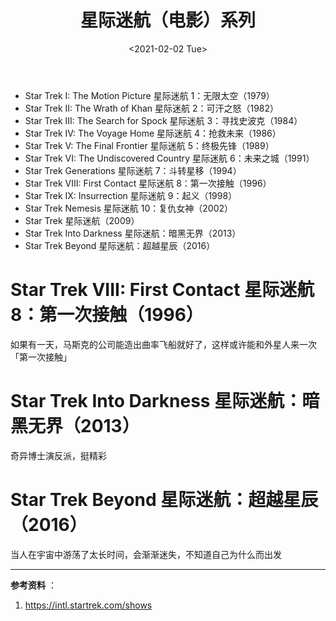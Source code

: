 #+TITLE: 星际迷航（电影）系列
#+DATE: <2021-02-02 Tue>
#+HUGO_TAGS: 电影

- Star Trek I: The Motion Picture 星际迷航 1：无限太空（1979）
- Star Trek II: The Wrath of Khan 星际迷航 2：可汗之怒（1982）
- Star Trek III: The Search for Spock 星际迷航 3：寻找史波克（1984）
- Star Trek IV: The Voyage Home 星际迷航 4：抢救未来（1986）
- Star Trek V: The Final Frontier 星际迷航 5：终极先锋（1989）
- Star Trek VI: The Undiscovered Country 星际迷航 6：未来之城（1991）
- Star Trek Generations 星际迷航 7：斗转星移（1994）
- Star Trek VIII: First Contact 星际迷航 8：第一次接触（1996）
- Star Trek IX: Insurrection 星际迷航 9：起义（1998）
- Star Trek Nemesis 星际迷航 10：复仇女神（2002）
- Star Trek 星际迷航（2009）
- Star Trek Into Darkness 星际迷航：暗黑无界（2013）
- Star Trek Beyond 星际迷航：超越星辰（2016）

* Star Trek VIII: First Contact 星际迷航 8：第一次接触（1996）

如果有一天，马斯克的公司能造出曲率飞船就好了，这样或许能和外星人来一次「第一次接触」

* Star Trek Into Darkness 星际迷航：暗黑无界（2013）

奇异博士演反派，挺精彩

* Star Trek Beyond 星际迷航：超越星辰（2016）

当人在宇宙中游荡了太长时间，会渐渐迷失，不知道自己为什么而出发

--------------

*参考资料* ：

1. [[https://intl.startrek.com/shows]]

